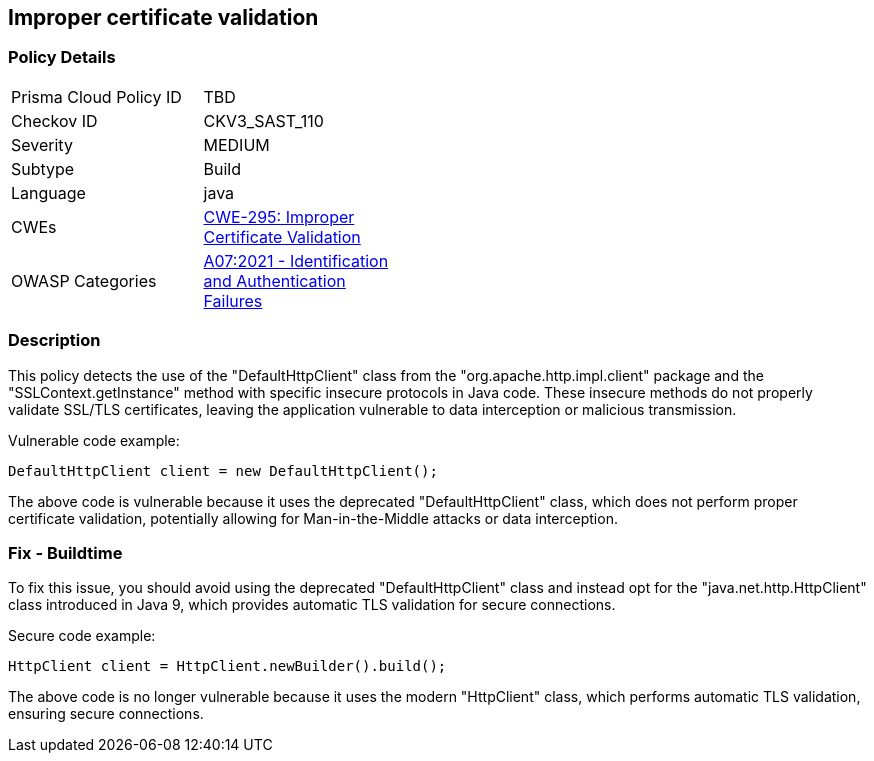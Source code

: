 
== Improper certificate validation

=== Policy Details

[width=45%]
[cols="1,1"]
|=== 
|Prisma Cloud Policy ID 
| TBD

|Checkov ID 
|CKV3_SAST_110

|Severity
|MEDIUM

|Subtype
|Build

|Language
|java

|CWEs
|https://cwe.mitre.org/data/definitions/295.html[CWE-295: Improper Certificate Validation]

|OWASP Categories
|https://owasp.org/Top10/A07_2021-Identification_and_Authentication_Failures/[A07:2021 - Identification and Authentication Failures]

|=== 

=== Description

This policy detects the use of the "DefaultHttpClient" class from the "org.apache.http.impl.client" package and the "SSLContext.getInstance" method with specific insecure protocols in Java code. These insecure methods do not properly validate SSL/TLS certificates, leaving the application vulnerable to data interception or malicious transmission.

Vulnerable code example:

[source,java]
----
DefaultHttpClient client = new DefaultHttpClient();
----

The above code is vulnerable because it uses the deprecated "DefaultHttpClient" class, which does not perform proper certificate validation, potentially allowing for Man-in-the-Middle attacks or data interception.

=== Fix - Buildtime

To fix this issue, you should avoid using the deprecated "DefaultHttpClient" class and instead opt for the "java.net.http.HttpClient" class introduced in Java 9, which provides automatic TLS validation for secure connections.

Secure code example:

[source,java]
----
HttpClient client = HttpClient.newBuilder().build();
----

The above code is no longer vulnerable because it uses the modern "HttpClient" class, which performs automatic TLS validation, ensuring secure connections.
    